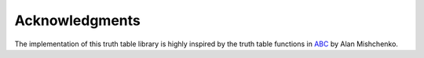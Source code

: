 Acknowledgments
===============

The implementation of this truth table library is highly inspired by
the truth table functions in ABC_ by Alan Mishchenko.

.. _ABC: https://bitbucket.org/alanmi/abc
